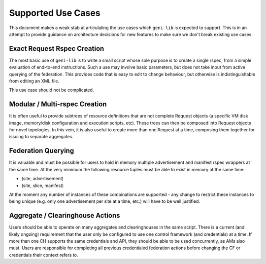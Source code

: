 .. Copyright (c) 2017  Barnstormer Softworks, Ltd.

.. raw:: latex

  \newpage

Supported Use Cases
===================

This document makes a weak stab at articulating the use cases which ``geni-lib`` is expected to support.  This is in
an attempt to provide guidance on architecture decisions for new features to make sure we don't break existing use
cases.


Exact Request Rspec Creation
----------------------------

The most basic use of ``geni-lib`` is to write a small script whose sole purpose is to create a single rspec, from
a simple evaluation of end-to-end instructions.  Such a use may involve basic parameters, but does not take input from
active querying of the federation.  This provides code that is easy to edit to change behaviour, but otherwise is
indistinguishable from editing an XML file.

This use case should not be complicated.


Modular / Multi-rspec Creation
------------------------------

It is often useful to provide subtrees of resource definitions that are not complete Request objects (a specific VM
disk image, memory/disk configuration and execution scripts, etc). These trees can then be composed into Request
objects for novel topologies.  In this vein, it is also useful to create more than one Request at a time, composing
them together for issuing to separate aggregates.


Federation Querying
-------------------

It is valuable and must be possible for users to hold in memory multiple advertisement and manifest rspec wrappers
at the same time.  At the very minimum the following resource tuples must be able to exist in memory at the same
time:

* (site, advertisement)
* (site, slice, manifest)

At the moment any number of instances of these combinations are supported - any change to restrict these instances
to being unique (e.g. only one advertisement per site at a time, etc.) will have to be well justified.


Aggregate / Clearinghouse Actions
---------------------------------

Users should be able to operate on many aggregates and clearinghouses in the same script.  There is a current (and likely
ongoing) requirement that the user only be configured to use one control framework (and credentials) at a time.  If
more than one CH supports the same credentials and API, they should be able to be used concurrently, as AMs also must.
Users are responsible for completing all previous credentialed federation actions before changing the CF or credentials
their context refers to.
